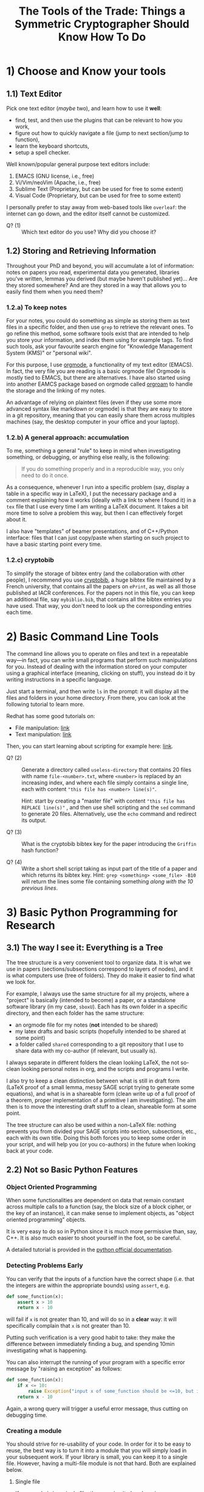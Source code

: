 #+TITLE: The Tools of the Trade: Things a Symmetric Cryptographer Should Know How To Do

* 1) Choose and Know your tools
** 1.1) Text Editor
Pick one text editor (/maybe/ two), and learn how to use it *well*:
- find, test, and then use the plugins that can be relevant to how you work,
- figure out how to quickly navigate a file (jump to next section/jump to function),
- learn the keyboard shortcuts,
- setup a spell checker.

Well known/popular general purpose text editors include:
1. EMACS (GNU license, i.e., free)
2. Vi/Vim/neoVim (Apache, i.e., free)
3. Sublime Text (Proprietary, but can be used for free to some extent)
4. Visual Code  (Proprietary, but can be used for free to some extent)

I personally prefer to stay away from web-based tools like =overleaf=: the internet can go down, and the editor itself cannot be customized.

- Q? (1) :: Which text editor do you use? Why did you choose it?
** 1.2) Storing and Retrieving Information
Throughout your PhD and beyond, you will accumulate a lot of information: notes on papers you read, experimental data you generated, libraries you've written, lemmas you derived (but maybe haven't published yet)... Are they stored somewhere? And are they stored in a way that allows you to easily find them when you need them?

*** 1.2.a) To keep notes
For your notes, you could do something as simple as storing them as text files in a specific folder, and then use =grep= to retrieve the relevant ones. To go refine this method, some software tools exist that are intended to help you store your information, and index them using for example tags. To find such tools, ask your favourite search engine for "Knowledge Management System (KMS)" or "personal wiki".

For this purpose, I use [[https://orgmode.org/][orgmode]], a functionality of my text editor (EMACS). In fact, the very file you are reading is a basic orgmode file! Orgmode is mostly tied to EMACS, but there are alternatives. I have also started using into another EAMCS package based on orgmode called [[https://www.orgroam.com/][orgroam]] to handle the storage and the linking of my notes.

An advantage of relying on plaintext files (even if they use some more advanced syntax like markdown or orgmode) is that they are easy to store in a git repository, meaning that you can easily share them across multiples machines (say, the desktop computer in your office and your laptop).
*** 1.2.b) A general approach: accumulation
To me, something a general "rule" to keep in mind when investigating something, or debugging, or anything else really, is the following:

#+BEGIN_QUOTE
If you do something properly and in a reproducible way, you only need to do it once.
#+END_QUOTE

As a consequence, whenever I run into a specific problem (say, display a table in a specific way in LaTeX), I put the necessary package and a comment explaining how it works (ideally with a link to where I found it) in a =tex= file that I use every time I am writing a LaTeX document. It takes a bit more time to solve a problem this way, but then I can effectively forget about it.

I also have "templates" of beamer presentations, and of C++/Python interface: files that I can just copy/paste when starting on such project to have a basic starting point every time.
*** 1.2.c) cryptobib
To simplify the storage of bibtex entry (and the collaboration with other people), I recommend you use [[https://cryptobib.di.ens.fr/][cryptobib]], a huge bibtex file maintained by a French university, that contains all the papers on =ePrint=, as well as all those published at IACR conferences. For the papers not in this file, you can keep an additional file, say =mybiblio.bib=, that contains all the bibtex entries you have used. That way, you don't need to look up the corresponding entries each time.

* 2) Basic Command Line Tools
The command line allows you to operate on files and text in a repeatable way---in fact, you can write small programs that perform such manipulations for you. Instead of dealing with the information stored on your computer using a graphical interface (meaning, clicking on stuff), you instead do it by writing instructions in a specific language.

Just start a terminal, and then write =ls= in the prompt: it will display all the files and folders in your home directory. From there, you can look at the following tutorial to learn more.

Redhat has some good tutorials on:
- File manipulation: [[https://www.redhat.com/en/blog/10-more-commands-terminal][link]]
- Text manipulation: [[https://www.redhat.com/en/blog/linux-text-manipulation-tools][link]]

Then, you can start learning about scripting for example here: [[https://computing.stat.berkeley.edu/tutorial-using-bash/shell-programming.html][link]].

- Q? (2) :: Generate a directory called =useless-directory= that contains 20 files with name =file-<number>.txt=, where =<number>= is replaced by an increasing index, and where each file simply contains a single line, each with content ="this file has <number> line(s)"=.

  Hint: start by creating a "master file" with content ="this file has REPLACE line(s)"= , and then use shell scripting and the =sed= command to generate 20 files. Alternatively, use the =echo= command and redirect its output.

- Q? (3) :: What is the cryptobib bibtex key for the paper introducing the =Griffin= hash function?
  
- Q? (4) :: Write a short shell script taking as input part of the title of a paper and which returns its bibtex key. Hint: =grep <something> <some_file> -B10= will return the lines some file containing something /along with the 10 previous lines/.
* 3) Basic Python Programming for Research
** 3.1) The way I see it: Everything is a Tree
The tree structure is a very convenient tool to organize data. It is what we use in papers (sections/subsections correspond to layers of nodes), and it is what computers use (tree of folders). They do make it easier to find what we look for.

For example, I always use the same structure for all my projects, where a "project" is basically (intended to become) a paper, or a standalone software library (in my case, =sboxU=). Each has its own folder in a specific directory, and then each folder has the same structure:
- an orgmode file for my notes (*not* intended to be shared)
- my latex drafts and basic scripts (hopefully intended to be shared at some point)
- a folder called =shared= corresponding to a git repository that I use to share data with my co-author (if relevant, but usually is).

I always separate in different folders the clean looking LaTeX, the not so-clean looking personal notes in org, and the scripts and programs I write.

I also try to keep a clean distinction between what is still in draft form (LaTeX proof of a small lemma, messy SAGE script trying to generate some equations), and what is in a shareable form (clean write up of a full proof of a theorem, proper implementation of a primitive I am investigating). The aim then is to move the interesting draft stuff to a clean, shareable form at some point.
  
The tree structure can also be used within a non-LaTeX file: nothing prevents you from divided your SAGE scripts into section, subsections, etc., each with its own title. Doing this both forces you to keep some order in your script, and will help you (or you co-authors) in the future when looking back at your code.

** 2.2) Not so Basic Python Features
*** Object Oriented Programming
When some functionalities are dependent on data that remain constant across multiple calls to a  function (say, the block size of a block cipher, or the key of an instance), it can make sense to implement objects, as "object oriented programming" objects.

It is very easy to do so in Python since it is much more permissive than, say, C++. It is also much easier to shoot yourself in the foot, so be careful.

A detailed tutorial is provided in the [[https://docs.python.org/3/tutorial/classes.html][python official documentation]].

*** Detecting Problems Early
You can verify that the inputs of a function have the correct shape (i.e. that the integers are within the appropriate bounds) using =assert=, e.g.

#+BEGIN_SRC python
def some_function(x):
    assert x > 10
    return x - 10
#+END_SRC

will fail if =x= is not greater than 10, and will do so in a *clear* way: it will specifically complain that =x= is not greater than 10.

Putting such verification is a very good habit to take: they make the difference between immediately finding a bug, and spending 10min investigating what is happening.


You can also interrupt the running of your program with a specific error message by "raising an exception" as follows:

#+BEGIN_SRC python
def some_function(x):
    if x <= 10:
        raise Exception("input x of some_function should be <=10, but is in fact equal to " + str(x))
    return x - 10
#+END_SRC

Again, a wrong query will trigger a useful error message, thus cutting on debugging time.

*** Creating a module
You should strive for re-usability of your code. In order for it to be easy to reuse, the best way is to turn it into a module that you will simply load in your subsequent work. If your library is small, you can keep it to a single file. However, having a multi-file module is not that hard. Both are explained below.
**** Single file
If your code is in a single file, then reusing it elsewhere is straightforward: simply use the =import= mecanism. For example, supposed you have the following file (=yourLib.py=) in a directory.
#+BEGIN_SRC python :tangle py/yourLib.py
def basic_function():
    print("something")

constant = 3
#+END_SRC

Then you can reuse it by loading it from another file, say =mainFile.py=, as long as it is in the same directory. You can do it in two different ways.

First way, where you need to explicitely mention =yourLib= when you use its content.
#+BEGIN_SRC python :tangle py/mainFile-single.py
import yourLib # <- note the absence of ".py"

yourLib.basic_function()
print("constant from yourLib = ", yourLib.constant)
#+END_SRC

Second way, where you don't need to (which is nice), but which could lead to conflicts in names if you are not careful (which is less nice).

#+BEGIN_SRC python :tangle py/mainFile-single-bis.py
from yourLib import basic_function, constant

basic_function()
print("constant from yourLib = ", constant)
#+END_SRC

In the second case, in order to mention one by one all the functions you want to import, just use =from yourLib import *= instead.

**** Multiple files
Suppose your library is big enough that you can't get away with just one file. The idea in this case is that you will put all of these in a folder, and then import this folder. For example, you can create the folder =yourModule=, and put two files in it that are as follows:

=yourModule/first.py= contains the same as before...

#+BEGIN_SRC python :tangle py/yourModule/first.py
def basic_function():
    print("something")

constant = 3
#+END_SRC

... and =yourModule/second.py= contains another piece of impressive software engineering.

#+BEGIN_SRC python :tangle py/yourModule/second.py
def sophisticated_function():
    result = "something"
    result += " sophisticated"
    print(result)

other_constant = 4
#+END_SRC

You then simply need to add the following file called =__init__.py= to this folder...

#+BEGIN_SRC python :tangle py/yourModule/__init__.py
from .first import *
from .second import *
#+END_SRC

... so that the directory tree is:
- =theProjectYouWorkOn/=
  - =mainFile.py=
  - =yourModule/=
    - =first.py= 
    - =second.py= 
    - =__init__.py= 

The following =mainFile.py= will then work as expected: importing =yourModule= will run the =__init__.py= script, and provide you with the functions contained in the =first.py= and =second.py= files. 
      
#+BEGIN_SRC python :tangle py/mainFile-module.py
from yourModule import *

basic_function()
sophisticated_function()
print("other constant = ", other_constant)
#+END_SRC

You can add some logic in the =__init__.py= script to provide additional functions, or to decide which of the files you want to import, for instance by testing which OS your user is using and/or which python/SAGE version.

*** Question
- Q? (5) :: Setup a python project where:
  + a folder called =caesarEncryption= contains:
    + a file =caesar.py= contains a class =Caesar= implementing the CAESAR cipher: it must take as input the shift amount (the "key") during construction, and must provide =encrypt(plaintext)= and =decrypt(ciphertext)= methods. The functions should raise an exception if the input is not a string containing letters only.
    + a =__init__.py= file to turn the folder into a module, and which provides an additional function =get_encryption_oracle= that picks a shift amount at random and returns the corresponding =Caesar= instance.
  + a script called =attack.py= which imports your =caesarEncryption= module, uses =get_encryption_oracle= to obtain a =Caesar= instance, and recovers the key.

     (don't spend a ton of time figuring out digrams and stuff like that, the aim here is to play with python, not the subtleties of the cryptanalysis of the Caesar cipher)
  
** C++ Functions Within a SAGE Script
Basic case of functions.

** 2.3) Some helpful links
- =Rich= is a python module that can easily make your terminal output much prettier---and thus much easier to parse. [[https://rich.readthedocs.io/en/stable/introduction.html][Link]].

* 2) LaTeX
** 2.2) Beamer Hacks
Along with the slides themselves, I have put their source code in the corresponding folder of this repository: feel free to "borrow" any macro you see there!

To compile it, you will need the "INRIA" font (see for example [[https://fonts.google.com/specimen/Inria+Serif][here]]) and =xelatex= rather than =pdflatex=. Simply remove the lines about setting the font in =style.tex= to get rid of this setting.
*** 1.2.a) Beamer theme
A gallery of all default beamer themes is available [[https://deic.uab.cat/~iblanes/beamer_gallery/][here]].

*** 1.2.b) Beamer Automated ToC Display
Add the following code snippet before your beamer presentation to be able to display the outline of the talk, and then the outline of the relevant section in the beginning of each section. This display starts at the point at which you write =\tocStartsAppearingHere{}=.

#+BEGIN_SRC latex
\newcommand\tocStartsAppearingHere{ %
  \begin{frame}[noframenumbering]
    \frametitle{Outline}
    \tableofcontents[
    sectionstyle=show,
    subsectionstyle=hide,
    subsubsectionstyle=hide] 
  \end{frame}

  \AtBeginSection[] { %
    \begin{frame}[noframenumbering]
      \frametitle{Plan of this Section}
      \tableofcontents[
      currentsection,
      currentsubsection,
      sectionstyle=show/shaded,
      subsectionstyle=show/hide/hide,
      subsubsectionstyle=hide]
    \end{frame}
  }

  \AtBeginSubsection[] { %
    \begin{frame}[noframenumbering]
      \frametitle{Plan of this Section}
      \tableofcontents[
      currentsection,
      currentsubsection,
      sectionstyle=show/shaded,
      subsectionstyle=show/shaded/hide,
      subsubsectionstyle=hide]
    \end{frame}
  }
}

#+END_SRC

*** 1.2.c) Use Some Color
Syntax highlighting greatly helps with reading a program. Mathematics are not that different, and a well chosen color scheme can greatly help convey information. For example, if all the functions are blue, or if all the linear functions are in a different color from the non-linear ones, then your talk might be even clearer. The following macro helps with that:

#+BEGIN_SRC latex
\newcommand{\defcolvar}[3]{%
  \expandafter\newcommand\csname my#1\endcsname{{\color{#3} #2 }} %
}
#+END_SRC

To use it, add for example =\defcolvar{alpha}{\alpha}{red}= at any point of your code. From that point onwards, the macro =\myalpha= (note the =my=) will correspond to a red $\alpha$. Similarly, =\defcolvar{n}{n}{blue}= will allow you to use =\myn= to display a blue n. It simplifies the use of colors, and encourages the usage of consistent colorization throughout the code: both are good!
*** 1.2.d) Dynamic Slides
In beamer, each =frame= can be divided into multiplies =slides=. The slides are generated automatically using some macros inside the frame, and can for instance correspond to subsets of the content of the frame. A typical example is an =itemize= list where the items appear one after another: the frame is divided into slides, where each slide contains one more item than the previous one. To use this concept, you can use the following commands. Some of them take an index as an argument: it is the index of the slide in which you want things to happen. It can also be a range: =<2-4>= will have something happen on slides 2, 3 and 4 only; while =<2->= will have something from slide 2 and onwards.

- =\pause= :: Creates a copy of the current slide, one with the content generated by parsing what is before the =\pause=, and one with the same content *and* the one that is after the =\pause=. The rendering is "aware" of what will be displayed next: the slides before and after the pause have an identical beginning.

- =\onslide<index>{ ... }= :: The content of the macro will be displayed only on the given slide(s), but space will be reserved for it. For instance, the behaviour of =\pause= can be seen as wrapping what is after it in =\onslide<(i+1)->=, where =(i+1)= is replaced by the relevant index.

- =\only<index>{ ... }= :: Same as =\onslide=, except nothing clever is done about space: the LaTeX code is contained is included in the given slides, and is completely ignored in the other ones.
  
- Q? :: make a presentation with a slide containing a table where some numbers change weight (bold or not bold) as you hit "next".

** 2.3) Other LaTeX Tricks
*** 1.3.a) Setting some lengths
In the following macros, =0.3cm= and =1.1= can be changed to whatever you like.
- =\setlength\itemsep{0.3cm}= :: Sets the space between the different items. A high value means a high space, while a negative value brings the lines even closer together. Putting this after =\begin{itemize}=, =\begin{enumerate}= or =\begin{description}= (and before the =\item=) is a convenient way to set it for a single environment.
- =\setlength\tabcolsep{0.3cm}= :: Sets the horizontal space between columns. A high value means they will be far apart. Put it inside the =table= environment (but outside the =tabular= one) to limit its scope.
- ={\renewcommand\arraystretch{1.1} <your table>}= :: This multiplies the vertical size of a table by the given amount; very useful to increase the height of its rows. 
* Working Together
** =git= (basics)
** Overleaf
Exists and is used, so you should know how to use it. In particular, learn how to download a complete project, and do it on a regular basis if you use it (as a security measure).

Also, I would not recommend relying on it too much: it can crash (and then you are stuck), and it can force your co-authors to use its text editor rather than their customized and optimized personal one.

* Additional Resources
- MIT "missing semester :: Students from MIT have put online resources about the tools they need to master for the CS education, which are of course very similar to those needed for cryptography research. It has its own [[https://missing.csail.mit.edu/][website]].
- MPRI classes :: MPRI is a master's degree in Paris focused on theoretical computer science. The content of its courses is online, in particular, the following link will take you to a class on "Efficient Algorithms in Computer Algebra": [[https://wikimpri.dptinfo.ens-cachan.fr/doku.php?id=cours:c-2-22][link]].

